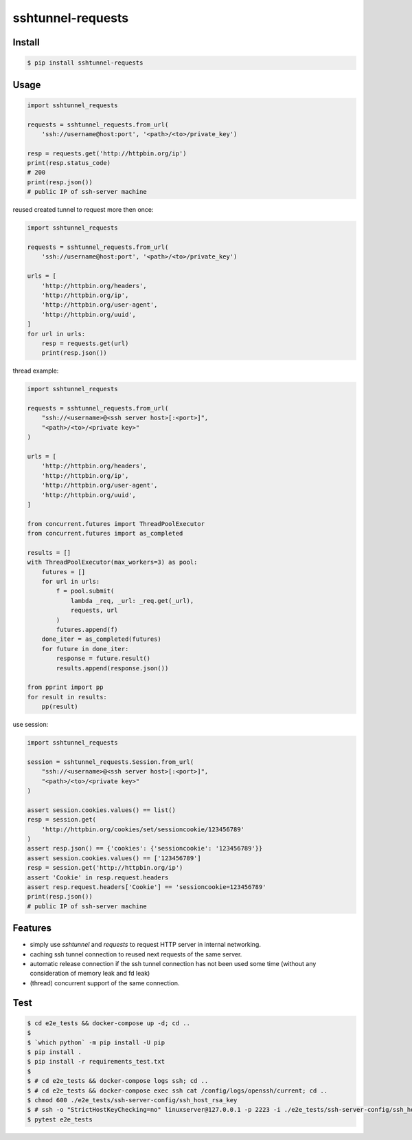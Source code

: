 ==================
sshtunnel-requests
==================

.. image:: https://static.pepy.tech/badge/sshtunnel-requests
   :target: https://pepy.tech/project/sshtunnel-requests

.. image:: https://github.com/featureoverload/sshtunnel-requests/actions/workflows/ci.yml/badge.svg
   :target: https://github.com/featureoverload/sshtunnel-requests/actions?query=workflow%3Aci

.. image:: https://img.shields.io/pypi/v/sshtunnel-requests.svg
   :target: https://pypi.org/project/sshtunnel-requests

.. image:: https://img.shields.io/github/license/featureoverload/sshtunnel-requests.svg
   :target: https://github.com/featureoverload/sshtunnel-requests/blob/main/LICENSE

.. image:: https://readthedocs.org/projects/sshtunnel-requests/badge/?version=latest
        :target: https://sshtunnel-requests.readthedocs.io/en/latest/?version=latest
        :alt: Documentation Status


Install
-------

.. code:: shell

  $ pip install sshtunnel-requests


Usage
-----

.. code:: python

  import sshtunnel_requests

  requests = sshtunnel_requests.from_url(
      'ssh://username@host:port', '<path>/<to>/private_key')

  resp = requests.get('http://httpbin.org/ip')
  print(resp.status_code)
  # 200
  print(resp.json())
  # public IP of ssh-server machine


reused created tunnel to request more then once:

.. code:: python

  import sshtunnel_requests

  requests = sshtunnel_requests.from_url(
      'ssh://username@host:port', '<path>/<to>/private_key')

  urls = [
      'http://httpbin.org/headers',
      'http://httpbin.org/ip',
      'http://httpbin.org/user-agent',
      'http://httpbin.org/uuid',
  ]
  for url in urls:
      resp = requests.get(url)
      print(resp.json())


thread example:

.. code:: python

  import sshtunnel_requests

  requests = sshtunnel_requests.from_url(
      "ssh://<username>@<ssh server host>[:<port>]",
      "<path>/<to>/<private key>"
  )

  urls = [
      'http://httpbin.org/headers',
      'http://httpbin.org/ip',
      'http://httpbin.org/user-agent',
      'http://httpbin.org/uuid',
  ]

  from concurrent.futures import ThreadPoolExecutor
  from concurrent.futures import as_completed

  results = []
  with ThreadPoolExecutor(max_workers=3) as pool:
      futures = []
      for url in urls:
          f = pool.submit(
              lambda _req, _url: _req.get(_url),
              requests, url
          )
          futures.append(f)
      done_iter = as_completed(futures)
      for future in done_iter:
          response = future.result()
          results.append(response.json())

  from pprint import pp
  for result in results:
      pp(result)

use session:

.. code:: python

  import sshtunnel_requests

  session = sshtunnel_requests.Session.from_url(
      "ssh://<username>@<ssh server host>[:<port>]",
      "<path>/<to>/<private key>"
  )

  assert session.cookies.values() == list()
  resp = session.get(
      'http://httpbin.org/cookies/set/sessioncookie/123456789'
  )
  assert resp.json() == {'cookies': {'sessioncookie': '123456789'}}
  assert session.cookies.values() == ['123456789']
  resp = session.get('http://httpbin.org/ip')
  assert 'Cookie' in resp.request.headers
  assert resp.request.headers['Cookie'] == 'sessioncookie=123456789'
  print(resp.json())
  # public IP of ssh-server machine


Features
--------

- simply use `sshtunnel` and `requests` to request HTTP server in internal networking.
- caching ssh tunnel connection to reused next requests of the same server.
- automatic release connection if the ssh tunnel connection has not been used some time
  (without any consideration of memory leak and fd leak)
- (thread) concurrent support of the same connection.

Test
----

.. code:: shell

  $ cd e2e_tests && docker-compose up -d; cd ..
  $
  $ `which python` -m pip install -U pip
  $ pip install .
  $ pip install -r requirements_test.txt
  $
  $ # cd e2e_tests && docker-compose logs ssh; cd ..
  $ # cd e2e_tests && docker-compose exec ssh cat /config/logs/openssh/current; cd ..
  $ chmod 600 ./e2e_tests/ssh-server-config/ssh_host_rsa_key
  $ # ssh -o "StrictHostKeyChecking=no" linuxserver@127.0.0.1 -p 2223 -i ./e2e_tests/ssh-server-config/ssh_host_rsa_key -v "uname -a"
  $ pytest e2e_tests
